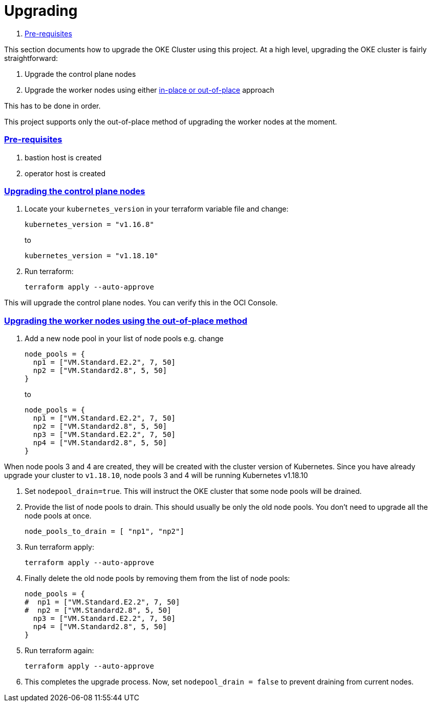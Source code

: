 = Upgrading

:idprefix:
:idseparator: -
:sectlinks:


:uri-repo: https://github.com/oracle-terraform-modules/terraform-oci-oke
:uri-rel-file-base: link:{uri-repo}/blob/main
:uri-rel-tree-base: link:{uri-repo}/tree/main
:uri-docs: {uri-rel-file-base}/docs
:uri-instructions: {uri-docs}/instructions.adoc
:uri-oci-keys: https://docs.cloud.oracle.com/iaas/Content/API/Concepts/apisigningkey.htm
:uri-oci-ocids: https://docs.cloud.oracle.com/iaas/Content/API/Concepts/apisigningkey.htm#five
:uri-oci-okepolicy: https://docs.cloud.oracle.com/iaas/Content/ContEng/Concepts/contengpolicyconfig.htm#PolicyPrerequisitesService
:uri-terraform: https://www.terraform.io
:uri-terraform-oci: https://www.terraform.io/docs/providers/oci/index.html
:uri-terraform-options: {uri-docs}/terraformoptions.adoc
:uri-topology: {uri-docs}/topology.adoc
:uri-upgrade-oke: https://docs.cloud.oracle.com/en-us/iaas/Content/ContEng/Tasks/contengupgradingk8sworkernode.htm
:uri-variables: {uri-rel-file-base}/variables.tf

. link:#pre-requisites[Pre-requisites]

This section documents how to upgrade the OKE Cluster using this project. At a high level, upgrading the OKE cluster is fairly straightforward:

1. Upgrade the control plane nodes
2. Upgrade the worker nodes using either {uri-upgrade-oke}[in-place or out-of-place] approach

This has to be done in order.

This project supports only the out-of-place method of upgrading the worker nodes at the moment.

=== Pre-requisites

. bastion host is created
. operator host is created

=== Upgrading the control plane nodes

. Locate your `kubernetes_version` in your terraform variable file and change:

+
----
kubernetes_version = "v1.16.8" 
----
to 

+
----
kubernetes_version = "v1.18.10"
----

. Run terraform:

+
----
terraform apply --auto-approve
----

This will upgrade the control plane nodes. You can verify this in the OCI Console.


=== Upgrading the worker nodes using the out-of-place method

1. Add a new node pool in your list of node pools e.g. change
+
[source,bash]
----
node_pools = {
  np1 = ["VM.Standard.E2.2", 7, 50]
  np2 = ["VM.Standard2.8", 5, 50]
}
----
to

+
----
node_pools = {
  np1 = ["VM.Standard.E2.2", 7, 50]
  np2 = ["VM.Standard2.8", 5, 50]
  np3 = ["VM.Standard.E2.2", 7, 50]
  np4 = ["VM.Standard2.8", 5, 50]
}
----

When node pools 3 and 4 are created, they will be created with the cluster version of Kubernetes. Since you have already upgrade your cluster to `v1.18.10`, node pools 3 and 4 will be running Kubernetes v1.18.10

. Set `nodepool_drain=true`. This will instruct the OKE cluster that some node pools will be drained.

. Provide the list of node pools to drain. This should usually be only the old node pools. You don't need to upgrade all the node pools at once.

+
----
node_pools_to_drain = [ "np1", "np2"] 
----

. Run terraform apply:

+
----
terraform apply --auto-approve
----

. Finally delete the old node pools by removing them from the list of node pools:

+
----
node_pools = {
#  np1 = ["VM.Standard.E2.2", 7, 50]
#  np2 = ["VM.Standard2.8", 5, 50]
  np3 = ["VM.Standard.E2.2", 7, 50]
  np4 = ["VM.Standard2.8", 5, 50]
}
----

. Run terraform again:

+
----
terraform apply --auto-approve
----

. This completes the upgrade process. Now, set ```nodepool_drain = false``` to prevent draining from current nodes.
